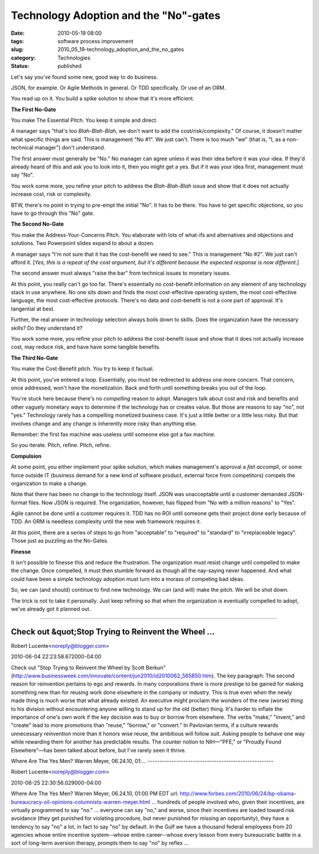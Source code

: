 Technology Adoption and the "No"-gates
======================================

:date: 2010-05-19 08:00
:tags: software process improvement
:slug: 2010_05_19-technology_adoption_and_the_no_gates
:category: Technologies
:status: published

Let's say you've found some new, good way to do business.

JSON, for example. Or Agile Methods in general. Or TDD specifically.
Or use of an ORM.

You read up on it. You build a spike solution to show that it's more
efficient.

**The First No-Gate**

You make The Essential Pitch. You keep it simple and direct.

A manager says "that's too *Blah-Blah-Blah*, we don't want to add the
cost/risk/complexity." Of course, it doesn't matter what specific
things are said. This is management "No #1". We just can't. There is
too much "we" (that is, "I, as a non-technical manager") don't
understand.

The first answer must generally be "No." No manager can agree unless
it was their idea before it was your idea. If they'd already heard of
this and ask you to look into it, then you might get a yes. But if it
was your idea first, management must say "No".

You work some more, you refine your pitch to address the
*Blah-Blah-Blah* issue and show that it does not actually increase
cost, risk or complexity.

BTW, there's no point in trying to pre-empt the initial "No". It has
to be there. You have to get specific objections, so you have to go
through this "No" gate.

**The Second No-Gate**

You make the Address-Your-Concerns Pitch. You elaborate with lots of
what-ifs and alternatives and objections and solutions. Two
Powerpoint slides expand to about a dozen.

A manager says "I'm not sure that it has the cost-benefit we need to
see." This is management "No #2". We just can't afford it. [*Yes,
this is a repeat of the cost argument, but it's different because the
expected response is now different*.]

The second answer must always "raise the bar" from technical issues
to monetary issues.

At this point, you really can't go too far. There's essentially no
cost-benefit information on any element of any technology stack in
use anywhere. No one sits down and finds the most cost-effective
operating system, the most cost-effective language, the most
cost-effective protocols. There's no data and cost-benefit is not a
core part of approval. It's tangential at best.

Further, the real answer in technology selection always boils down to
skills. Does the organization have the necessary skills? Do they
understand it?

You work some more, you refine your pitch to address the
cost-benefit issue and show that it does not actually increase
cost, may reduce risk, and have have some tangible benefits.

**The Third No-Gate**

You make the Cost-Benefit pitch. You try to keep it factual.

At this point, you've entered a loop. Essentially, you must be
redirected to address one more concern. That concern, once
addressed, won't have the monetization. Back and forth until
something breaks you out of the loop.

You're stuck here because there's no *compelling* reason to adopt.
Managers talk about cost and risk and benefits and other vaguely
monetary ways to determine if the technology has or creates value.
But those are reasons to say "no", not "yes." Technology rarely
has a compelling monetized business case. It's just a little
better or a little less risky. But that involves change and any
change is inherently more risky than anything else.

Remember: the first fax machine was useless until someone else got
a fax machine.

So you iterate. Pitch, refine. Pitch, refine.

**Compulsion**

At some point, you either implement your spike solution, which
makes management's approval a *fait accompli*, or some force
outside IT (business demand for a new kind of software product,
external force from competitors) compels the organization to make
a change.

Note that there has been no change to the technology itself. JSON
was unacceptable until a customer demanded JSON-format files. Now
JSON is required. The organization, however, has flipped from "No
with a million reasons" to "Yes".

Agile cannot be done until a customer requires it. TDD has no ROI
until someone gets their project done early because of TDD. An ORM
is needless complexity until the new web framework requires it.

At this point, there are a series of steps to go from "acceptable"
to "required" to "standard" to "irreplaceable legacy". Those just
as puzzling as the No-Gates.

**Finesse**

It isn't possible to finesse this and reduce the frustration. The
organization *must* resist change until compelled to make the
change. Once compelled, it must then stumble forward as though all
the nay-saying never happened. And what could have been a simple
technology adoption must turn into a morass of competing bad
ideas.

So, we can (and should) continue to find new technology. We can
(and will) make the pitch. We will be shot down.

The trick is not to take it personally. Just keep refining so that
when the organization is eventually compelled to adopt, we've
already got it planned out.



-----

Check out &quot;Stop Trying to Reinvent the Wheel ...
-----------------------------------------------------

Robert Lucente<noreply@blogger.com>

2010-06-04 22:23:58.672000-04:00

Check out "Stop Trying to Reinvent the Wheel by Scott Berkun"
(http://www.businessweek.com/innovate/content/jun2010/id2010062_565850.htm).
The key paragraph: The second reason for reinvention pertains to ego and
rewards. In many corporations there is more prestige to be gained for
making something new than for reusing work done elsewhere in the company
or industry. This is true even when the newly made thing is much worse
that what already existed. An executive might proclaim the wonders of
the new (worse) thing to his division without encountering anyone
willing to stand up for the old (better) thing. It's harder to inflate
the importance of one's own work if the key decision was to buy or
borrow from elsewhere. The verbs "make," "invent," and "create" lead to
more promotions than "reuse," "borrow," or "convert." In Pavlovian
terms, if a culture rewards unnecessary reinvention more than it honors
wise reuse, the ambitious will follow suit. Asking people to behave one
way while rewarding them for another has predictable results. The
counter notion to NIH—"PFE," or "Proudly Found Elsewhere"—has been
talked about before, but I've rarely seen it thrive.


Where Are The Yes Men?
Warren Meyer, 06.24.10, 01:...
-----------------------------------------------------

Robert Lucente<noreply@blogger.com>

2010-06-25 22:30:56.029000-04:00

Where Are The Yes Men?
Warren Meyer, 06.24.10, 01:00 PM EDT
url:
http://www.forbes.com/2010/06/24/bp-obama-bureaucracy-oil-opinions-columnists-warren-meyer.html
... hundreds of people involved who, given their incentives, are
virtually programmed to say "no." ... everyone can say "no," and worse,
since their incentives are loaded toward risk avoidance (they get
punished for violating procedure, but never punished for missing an
opportunity), they have a tendency to say "no" a lot, in fact to say
"no" by default. In the Gulf we have a thousand federal employees from
20 agencies whose entire incentive system--whose entire career--whose
every lesson from every bureaucratic battle in a sort of long-term
aversion therapy, prompts them to say "no" by reflex ...





